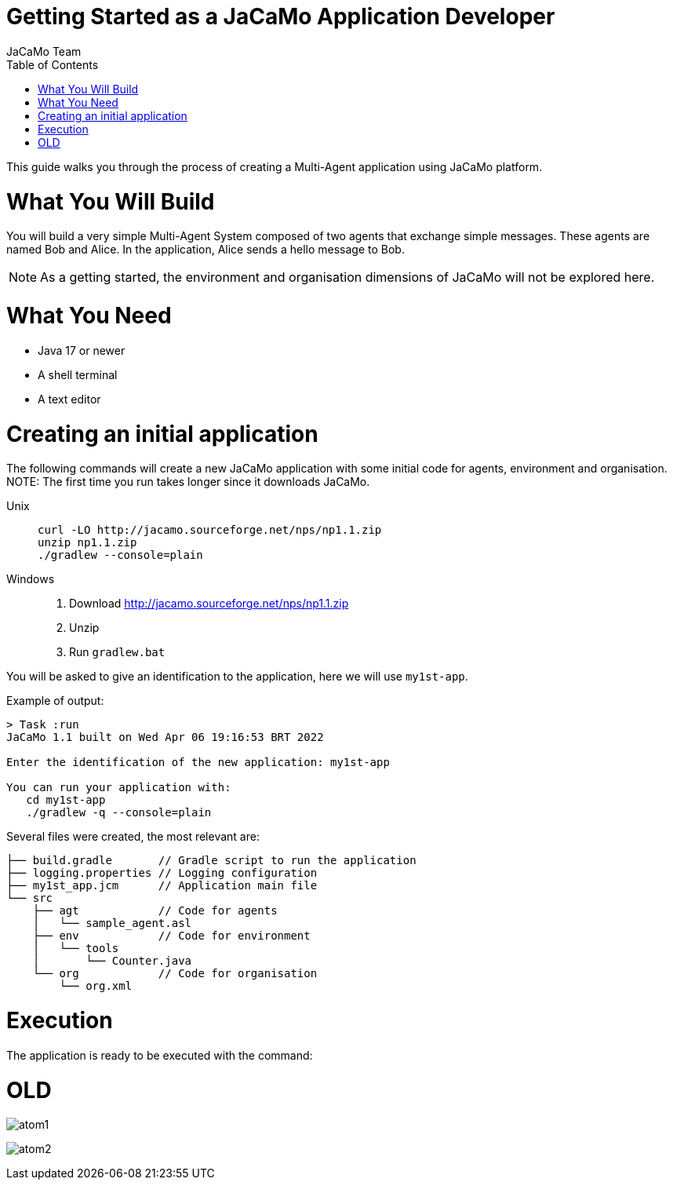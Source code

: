 # Getting Started as a JaCaMo Application Developer
:toc: right
:author: JaCaMo Team
:date: February 2023
:source-highlighter: coderay
:coderay-linenums-mode: inline
:icons: font
:prewrap!:

This guide walks you through the process of creating a Multi-Agent application using JaCaMo platform.


= What You Will Build

You will build a very simple Multi-Agent System composed of two agents that exchange simple messages. These agents are named Bob and Alice. In the application, Alice sends a hello message to Bob.

NOTE: As a getting  started, the environment and organisation dimensions of JaCaMo will not be explored here. 

= What You Need

* Java 17 or newer
* A shell terminal
* A text editor

= Creating an initial application

ifdef::env-github[:outfilesuffix: .adoc]

The following commands will create a new JaCaMo application with some initial code for agents,  environment and organisation. 
NOTE: The first time you run takes longer since it downloads JaCaMo.


Unix::
+
----------------
curl -LO http://jacamo.sourceforge.net/nps/np1.1.zip
unzip np1.1.zip
./gradlew --console=plain
----------------

Windows::
1. Download http://jacamo.sourceforge.net/nps/np1.1.zip
2. Unzip
3. Run `gradlew.bat`

//https://curl.haxx.se[`curl`] is a program that simply downloads the `np07.zip` file from http://jacamo.sourceforge.net/nps/np07.zip.

You will be asked to give an identification to the application, here we will use `my1st-app`.


Example of output:
----
> Task :run
JaCaMo 1.1 built on Wed Apr 06 19:16:53 BRT 2022

Enter the identification of the new application: my1st-app

You can run your application with:
   cd my1st-app
   ./gradlew -q --console=plain
----

Several files were created, the most relevant are:

----
├── build.gradle       // Gradle script to run the application
├── logging.properties // Logging configuration
├── my1st_app.jcm      // Application main file
└── src
    ├── agt            // Code for agents
    │   └── sample_agent.asl
    ├── env            // Code for environment
    │   └── tools
    │       └── Counter.java
    └── org            // Code for organisation
        └── org.xml

----

= Execution

The application is ready to be executed with the command:

----
----

= OLD

image:./tutorials/hello-world/screens/atom1.png[]

image:./tutorials/hello-world/screens/atom2.png[]

